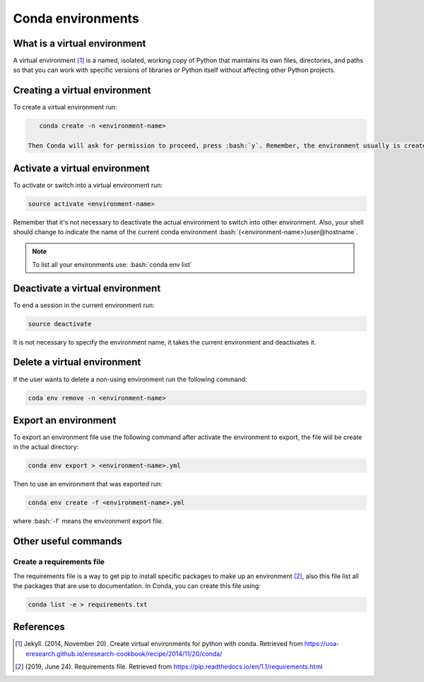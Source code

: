 .. _conda-environments:

.. role:: bash(code)
    :language: bash

Conda environments
==================

What is a virtual environment
+++++++++++++++++++++++++++++
A virtual environment [1]_ is a named, isolated, working copy of Python that maintains its own files, directories, and paths so that you can work with specific versions of libraries or Python itself without affecting other Python projects.

Creating a virtual environment
++++++++++++++++++++++++++++++
To create a virtual environment run:

.. code-block:: bash

    conda create -n <environment-name>
 
 Then Conda will ask for permission to proceed, press :bash:`y`. Remember, the environment usually is created at user's home directory :bash:`.conda/envs/environment-name>`. 

Activate a virtual environment
++++++++++++++++++++++++++++++
To activate or switch into a virtual environment run:

.. code-block:: bash

    source activate <environment-name>

Remember that it's not necessary to deactivate the actual environment to switch into other environment. Also, your shell should change to indicate the name of the current conda environment :bash:`(<environment-name>)user@hostname`.

.. note::

    To list all your environments use:
    :bash:`conda env list`

Deactivate a virtual environment
++++++++++++++++++++++++++++++++
To end a session in the current environment run:

.. code-block:: bash

    source deactivate

It is not necessary to specify the environment name, it takes the current environment and deactivates it.

Delete a virtual environment
++++++++++++++++++++++++++++
If the user wants to delete a non-using environment run the following command:

.. code-block:: bash

    coda env remove -n <environment-name>

Export an environment
+++++++++++++++++++++
To export an environment file use the following command after activate the environment to export, the file will be create in the actual directory:

.. code-block:: bash

    conda env export > <environment-name>.yml

Then to use an environment that was exported run:

.. code-block:: bash

    conda env create -f <environment-name>.yml

where :bash:`-f` means the environment export file.

Other useful commands
+++++++++++++++++++++

Create a requirements file
^^^^^^^^^^^^^^^^^^^^^^^^^^
The requirements file is a way to get pip to install specific packages to make up an environment [2]_, also this file list all the packages that are use to documentation. In Conda, you can create this file using:

.. code-block:: bash

    conda list -e > requirements.txt


References
++++++++++
.. [1] Jekyll. (2014, November 20). Create virtual environments for python with conda. Retrieved from            https://uoa-eresearch.github.io/eresearch-cookbook/recipe/2014/11/20/conda/

.. [2] (2019, June 24). Requirements file. Retrieved from https://pip.readthedocs.io/en/1.1/requirements.html